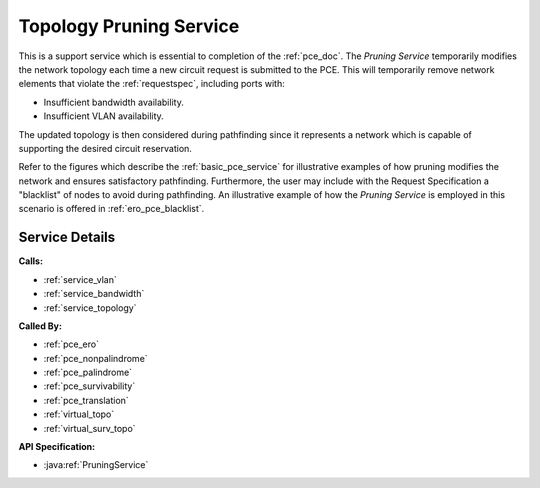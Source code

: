 .. _service_pruning:

Topology Pruning Service
========================

This is a support service which is essential to completion of the :ref:`pce_doc`.  The *Pruning Service* temporarily modifies the network topology each time a new circuit request is submitted to the PCE. This will temporarily remove network elements that violate the :ref:`requestspec`, including ports with:

- Insufficient bandwidth availability.
- Insufficient VLAN availability.

The updated topology is then considered during pathfinding since it represents a network which is capable of supporting the desired circuit reservation.

Refer to the figures which describe the :ref:`basic_pce_service` for illustrative examples of how pruning modifies the network and ensures satisfactory pathfinding.  Furthermore, the user may include with the Request Specification a "blacklist" of nodes to avoid during pathfinding. An illustrative example of how the *Pruning Service* is employed in this scenario is offered in :ref:`ero_pce_blacklist`.



Service Details
---------------
**Calls:**

- :ref:`service_vlan`
- :ref:`service_bandwidth`
- :ref:`service_topology`

**Called By:** 

- :ref:`pce_ero`
- :ref:`pce_nonpalindrome`
- :ref:`pce_palindrome`
- :ref:`pce_survivability`
- :ref:`pce_translation`
- :ref:`virtual_topo`
- :ref:`virtual_surv_topo`

**API Specification:**

- :java:ref:`PruningService`



